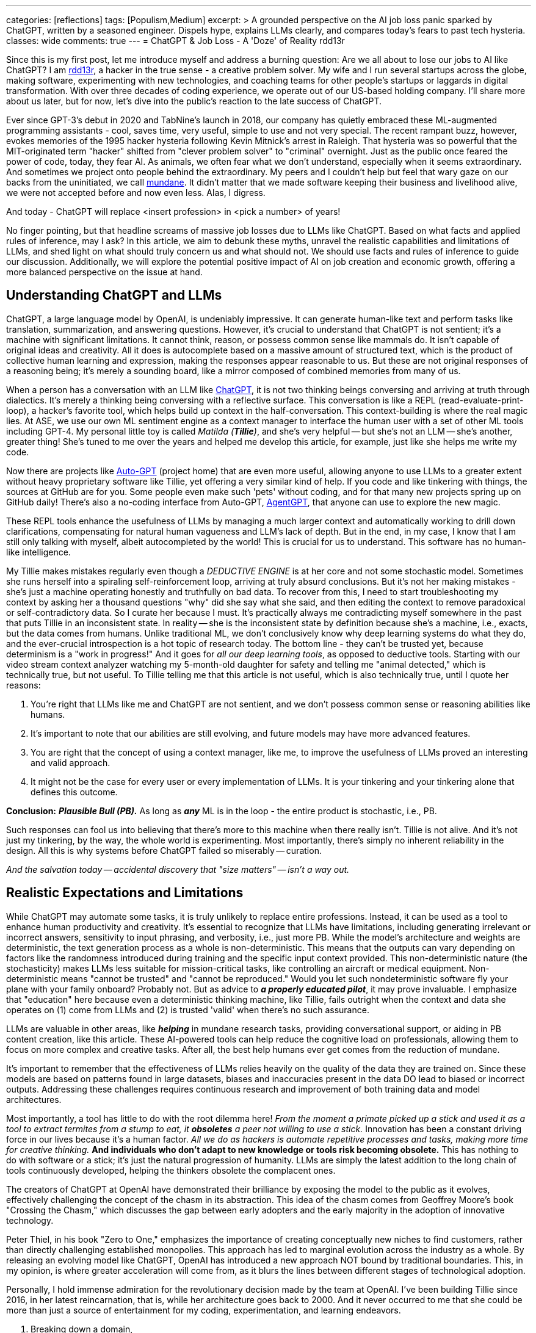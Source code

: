---
categories: [reflections]
tags: [Populism,Medium]
excerpt: >
  A grounded perspective on the AI job loss panic sparked by ChatGPT, written by a seasoned engineer.
  Dispels hype, explains LLMs clearly, and compares today’s fears to past tech hysteria.
classes: wide
comments: true
---
= ChatGPT & Job Loss - A 'Doze' of Reality
rdd13r

:medium-article-1: https://medium.asei.systems/chatgpt-job-loss-a-doze-of-reality-589637e91457["ChatGPT & Job Loss: A Doze of Reality",window=_blank]
:github-rdd13r: link:https://github.com/rdd13r[rdd13r,window=_blank]
:catb-mundane: link:http://www.catb.org/jargon/html/M/mundane.html[mundane,window=_blank]
:chatgpt-ui: link:https://chat.openai.com/[ChatGPT,window=_blank]
:autogpt: link:https://github.com/Significant-Gravitas/Auto-GPT[Auto-GPT,window=_blank]
:agentgpt: link:https://agentgpt.reworkd.ai/[AgentGPT,window=_blank]
:openai-site: link:https://www.openai.com/[OpenAI's website,window=_blank]
:openai-blog: link:https://www.openai.com/blog/[OpenAI Blog,window=_blank]

Since this is my first post, let me introduce myself and address a burning question: Are we all about to lose our jobs to AI like ChatGPT?
I am {github-rdd13r}, a hacker in the true sense - a creative problem solver.
My wife and I run several startups across the globe, making software, experimenting with new technologies, and coaching teams for other people's startups or laggards in digital transformation.
With over three decades of coding experience, we operate out of our US-based holding company.
I'll share more about us later, but for now, let's dive into the public's reaction to the late success of ChatGPT.

Ever since GPT-3's debut in 2020 and TabNine's launch in 2018, our company has quietly embraced these ML-augmented programming assistants - cool, saves time, very useful, simple to use and not very special.
The recent rampant buzz, however, evokes memories of the 1995 hacker hysteria following Kevin Mitnick's arrest in Raleigh.
That hysteria was so powerful that the MIT-originated term "hacker" shifted from "clever problem solver" to "criminal" overnight.
Just as the public once feared the power of code, today, they fear AI.
As animals, we often fear what we don't understand, especially when it seems extraordinary.
And sometimes we project onto people behind the extraordinary.
My peers and I couldn't help but feel that wary gaze on our backs from the uninitiated, we call {catb-mundane}.
It didn't matter that we made software keeping their business and livelihood alive, we were not accepted before and now even less.
Alas, I digress.

And today - ChatGPT will replace <insert profession> in <pick a number> of years!

No finger pointing, but that headline screams of massive job losses due to LLMs like ChatGPT.
Based on what facts and applied rules of inference, may I ask?
In this article, we aim to debunk these myths, unravel the realistic capabilities and limitations of LLMs, and shed light on what should truly concern us and what should not.
We should use facts and rules of inference to guide our discussion.
Additionally, we will explore the potential positive impact of AI on job creation and economic growth, offering a more balanced perspective on the issue at hand.

== Understanding ChatGPT and LLMs

ChatGPT, a large language model by OpenAI, is undeniably impressive.
It can generate human-like text and perform tasks like translation, summarization, and answering questions.
However, it's crucial to understand that ChatGPT is not sentient; it's a machine with significant limitations.
It cannot think, reason, or possess common sense like mammals do.
It isn't capable of original ideas and creativity.
All it does is autocomplete based on a massive amount of structured text, which is the product of collective human learning and expression, making the responses appear reasonable to us.
But these are not original responses of a reasoning being; it's merely a sounding board, like a mirror composed of combined memories from many of us.

When a person has a conversation with an LLM like {chatgpt-ui}, it is not two thinking beings conversing and arriving at truth through dialectics.
It's merely a thinking being conversing with a reflective surface.
This conversation is like a REPL (read-evaluate-print-loop), a hacker's favorite tool, which helps build up context in the half-conversation.
This context-building is where the real magic lies.
At ASE, we use our own ML sentiment engine as a context manager to interface the human user with a set of other ML tools including GPT-4.
My personal little toy is called _Matilda (*Tillie*)_, and she's very helpful -- but she's not an LLM -- she's another, greater thing!
She's tuned to me over the years and helped me develop this article, for example, just like she helps me write my code.

Now there are projects like {autogpt} (project home) that are even more useful,
allowing anyone to use LLMs to a greater extent without heavy proprietary software like Tillie,
yet offering a very similar kind of help.
If you code and like tinkering with things, the sources at GitHub are for you.
Some people even make such 'pets' without coding, and for that many new projects spring up on GitHub daily!
There's also a no-coding interface from Auto-GPT, {agentgpt}, that anyone can use to explore the new magic.

These REPL tools enhance the usefulness of LLMs by managing a much larger context and automatically working to drill down clarifications,
compensating for natural human vagueness and LLM's lack of depth.
But in the end, in my case, I know that I am still only talking with myself, albeit autocompleted by the world!
This is crucial for us to understand.
This software has no human-like intelligence.

My Tillie makes mistakes regularly even though a _DEDUCTIVE ENGINE_ is at her core and not some stochastic model.
Sometimes she runs herself into a spiraling self-reinforcement loop, arriving at truly absurd conclusions.
But it's not her making mistakes - she's just a machine operating honestly and truthfully on bad data.
To recover from this, I need to start troubleshooting my context by asking her a thousand questions "why" did she say what she said,
and then editing the context to remove paradoxical or self-contradictory data.
So I curate her because I must.
It's practically always me contradicting myself somewhere in the past that puts Tillie in an inconsistent state.
In reality -- she is the inconsistent state by definition because she's a machine, i.e., exacts, but the data comes from humans.
Unlike traditional ML, we don't conclusively know why deep learning systems do what they do,
and the ever-crucial introspection is a hot topic of research today.
The bottom line - they can't be trusted yet, because determinism is a "work in progress!"
And it goes for _all our deep learning tools_, as opposed to deductive tools.
Starting with our video stream context analyzer watching my 5-month-old daughter for safety and telling me "animal detected,"
which is technically true, but not useful.
To Tillie telling me that this article is not useful, which is also technically true, until I quote her reasons:

. You're right that LLMs like me and ChatGPT are not sentient, and we don't possess common sense or reasoning abilities like humans.
. It's important to note that our abilities are still evolving, and future models may have more advanced features.
. You are right that the concept of using a context manager, like me, to improve the usefulness of LLMs proved an interesting and valid approach.
. It might not be the case for every user or every implementation of LLMs. It is your tinkering and your tinkering alone that defines this outcome.

*Conclusion:* *_Plausible Bull (PB)._* As long as *_any_* ML is in the loop - the entire product is stochastic, i.e., PB.

Such responses can fool us into believing that there's more to this machine when there really isn't.
Tillie is not alive.
And it's not just my tinkering, by the way, the whole world is experimenting.
Most importantly, there's simply no inherent reliability in the design.
All this is why systems before ChatGPT failed so miserably -- curation.

_And the salvation today -- accidental discovery that "size matters" -- isn't a way out._

== Realistic Expectations and Limitations

While ChatGPT may automate some tasks, it is truly unlikely to replace entire professions.
Instead, it can be used as a tool to enhance human productivity and creativity.
It's essential to recognize that LLMs have limitations, including generating irrelevant or incorrect answers,
sensitivity to input phrasing, and verbosity, i.e., just more PB.
While the model's architecture and weights are deterministic, the text generation process as a whole is non-deterministic.
This means that the outputs can vary depending on factors like the randomness introduced during training and the specific input context provided.
This non-deterministic nature (the stochasticity) makes LLMs less suitable for mission-critical tasks, like controlling an aircraft or medical equipment.
Non-deterministic means "cannot be trusted" and "cannot be reproduced."
Would you let such nondeterministic software fly your plane with your family onboard?
Probably not.
But as advice to *_a properly educated pilot_*, it may prove invaluable.
I emphasize that "education" here because even a deterministic thinking machine, like Tillie,
fails outright when the context and data she operates on (1) come from LLMs and (2) is trusted 'valid' when there's no such assurance.

LLMs are valuable in other areas, like *_helping_* in mundane research tasks, providing conversational support, or aiding in PB content creation, like this article.
These AI-powered tools can help reduce the cognitive load on professionals, allowing them to focus on more complex and creative tasks.
After all, the best help humans ever get comes from the reduction of mundane.

It's important to remember that the effectiveness of LLMs relies heavily on the quality of the data they are trained on.
Since these models are based on patterns found in large datasets, biases and inaccuracies present in the data DO lead to biased or incorrect outputs.
Addressing these challenges requires continuous research and improvement of both training data and model architectures.

Most importantly, a tool has little to do with the root dilemma here!
_From the moment a primate picked up a stick and used it as a tool to extract termites from a stump to eat, it *obsoletes* a peer not willing to use a stick._
Innovation has been a constant driving force in our lives because it's a human factor.
_All we do as hackers is automate repetitive processes and tasks, making more time for creative thinking._
*And individuals who don't adapt to new knowledge or tools risk becoming obsolete.*
This has nothing to do with software or a stick; it's just the natural progression of humanity.
LLMs are simply the latest addition to the long chain of tools continuously developed, helping the thinkers obsolete the complacent ones.

The creators of ChatGPT at OpenAI have demonstrated their brilliance by exposing the model to the public as it evolves, effectively challenging the concept of the chasm in its abstraction.
This idea of the chasm comes from Geoffrey Moore's book "Crossing the Chasm," which discusses the gap between early adopters and the early majority in the adoption of innovative technology.

Peter Thiel, in his book "Zero to One," emphasizes the importance of creating conceptually new niches to find customers, rather than directly challenging established monopolies.
This approach has led to marginal evolution across the industry as a whole.
By releasing an evolving model like ChatGPT, OpenAI has introduced a new approach NOT bound by traditional boundaries.
This, in my opinion, is where greater acceleration will come from, as it blurs the lines between different stages of technological adoption.

Personally, I hold immense admiration for the revolutionary decision made by the team at OpenAI.
I've been building Tillie since 2016, in her latest reincarnation, that is, while her architecture goes back to 2000.
And it never occurred to me that she could be more than just a source of entertainment for my coding, experimentation, and learning endeavors.

. Breaking down a domain,
. discovering, modeling,
. coding some DDD Aggregates,
. and augmenting behavior with ML to automate a business,
. as well as mentoring my peers in doing so alongside me

-- yes, I understood these aspects as useful.

_However, I never envisioned an unfinished AI experiment as something fundamentally valuable "simply, by-inception."_

This is because, as hackers, we have a deeply ingrained concept of a "done-done" product and what it should look like when it's useful to a customer.
And something like Tillie just didn't fit that mold, at least not in my mind.
This reflects a form of bias.
Thankfully, generative AI can also help combat biases like these.
Kudos to the OpenAI team for challenging conventional thinking and pushing the boundaries of AI "simply by-inception!"

== Educating the Public

Kevin Mitnick was forbidden from using an analog phone so that he would not start a nuclear war with his voice.

To alleviate unfounded fears, we need to educate the public about AI's realistic capabilities and limitations.
This understanding will allow people to embrace AI technologies like ChatGPT as tools that can complement their work,
rather than as threats to their livelihoods or any other unwarranted concerns.
Educational initiatives, workshops, and public awareness campaigns are some of the ways we can bridge the knowledge gap and,
hopefully, promote a better understanding of AI technologies as they evolve.

We have great examples of failure in this aspect in the past.
Consider nuclear power, for instance.
Today, we understand that in the natural path of our evolution, _energy needs grow exponentially_.
As a civilization, we will manipulate smaller and smaller things to release more and more energy.
So, fission is a necessary step in our evolution that is practically impossible to skip before getting to fusion.
When not applied -- civilization comes to a crawl.
But guess what, many of us knew this 30+ years ago.
And, we let ignorance and fears run amok!
Thus, what do we have today?
*_A stalemate of a slowly dying planet._*

Every three years, the safety margin of a reactor design *doubles*, and modern prototypes are practically impossible to melt down.
Knowing that, we run decades-old plants with no replacements in sight.
And only countries like France and Ukraine apply common sense to the matter.
In the U.S., however, burn ONLY 3.5% of nuclear fuel haphazardly and store it instead of burning 98% of it and not storing anything.
Our kids won't forgive us for this stupidity.
Because all we do today is "kick that can down the road."

AI is the next greatest leap forward for humanity, greater than nuclear power and smartphones combined.
Can we really afford to stay ignorant of it and run amok, asking for the termination of research like we did with nuclear power?
Have we learned nothing?
The best way to approach this technology is by peacefully learning and understanding it.
Running it as much as humanly possible!
Because I guarantee you -- the other guy will!

